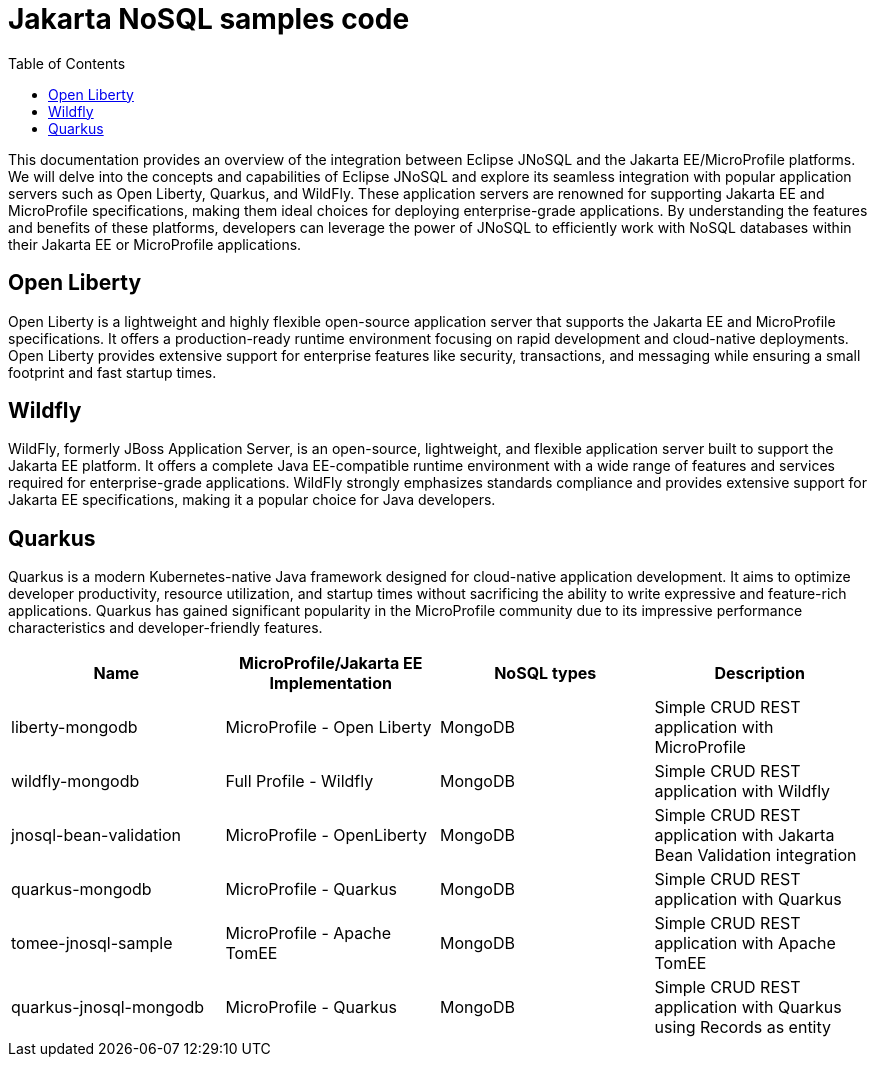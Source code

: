 = Jakarta NoSQL samples code
:toc: auto

This documentation provides an overview of the integration between Eclipse JNoSQL and the Jakarta EE/MicroProfile platforms. We will delve into the concepts and capabilities of Eclipse JNoSQL and explore its seamless integration with popular application servers such as Open Liberty, Quarkus, and WildFly. These application servers are renowned for supporting Jakarta EE and MicroProfile specifications, making them ideal choices for deploying enterprise-grade applications. By understanding the features and benefits of these platforms, developers can leverage the power of JNoSQL to efficiently work with NoSQL databases within their Jakarta EE or MicroProfile applications.

== Open Liberty

Open Liberty is a lightweight and highly flexible open-source application server that supports the Jakarta EE and MicroProfile specifications. It offers a production-ready runtime environment focusing on rapid development and cloud-native deployments. Open Liberty provides extensive support for enterprise features like security, transactions, and messaging while ensuring a small footprint and fast startup times.

== Wildfly

WildFly, formerly JBoss Application Server, is an open-source, lightweight, and flexible application server built to support the Jakarta EE platform. It offers a complete Java EE-compatible runtime environment with a wide range of features and services required for enterprise-grade applications. WildFly strongly emphasizes standards compliance and provides extensive support for Jakarta EE specifications, making it a popular choice for Java developers.

== Quarkus

Quarkus is a modern Kubernetes-native Java framework designed for cloud-native application development. It aims to optimize developer productivity, resource utilization, and startup times without sacrificing the ability to write expressive and feature-rich applications. Quarkus has gained significant popularity in the MicroProfile community due to its impressive performance characteristics and developer-friendly features.


[cols="Table's name"]
|===
|Name|MicroProfile/Jakarta EE Implementation|NoSQL types|Description

|liberty-mongodb
|MicroProfile - Open Liberty
|MongoDB
|Simple CRUD REST application with MicroProfile

|wildfly-mongodb
|Full Profile - Wildfly
|MongoDB
|Simple CRUD REST application with Wildfly 

|jnosql-bean-validation
|MicroProfile - OpenLiberty
|MongoDB
|Simple CRUD REST application with Jakarta Bean Validation integration

|quarkus-mongodb
|MicroProfile - Quarkus
|MongoDB
|Simple CRUD REST application with Quarkus

|tomee-jnosql-sample
|MicroProfile - Apache TomEE
|MongoDB
|Simple CRUD REST application with Apache TomEE

|quarkus-jnosql-mongodb
|MicroProfile - Quarkus
|MongoDB
|Simple CRUD REST application with Quarkus using Records as entity

|===
